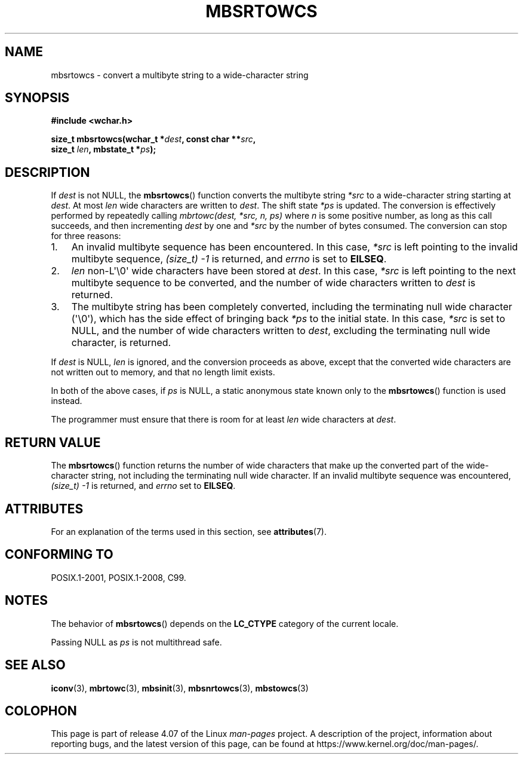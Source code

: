 .\" Copyright (c) Bruno Haible <haible@clisp.cons.org>
.\"
.\" %%%LICENSE_START(GPLv2+_DOC_ONEPARA)
.\" This is free documentation; you can redistribute it and/or
.\" modify it under the terms of the GNU General Public License as
.\" published by the Free Software Foundation; either version 2 of
.\" the License, or (at your option) any later version.
.\" %%%LICENSE_END
.\"
.\" References consulted:
.\"   GNU glibc-2 source code and manual
.\"   Dinkumware C library reference http://www.dinkumware.com/
.\"   OpenGroup's Single UNIX specification http://www.UNIX-systems.org/online.html
.\"   ISO/IEC 9899:1999
.\"
.TH MBSRTOWCS 3  2015-08-08 "GNU" "Linux Programmer's Manual"
.SH NAME
mbsrtowcs \- convert a multibyte string to a wide-character string
.SH SYNOPSIS
.nf
.B #include <wchar.h>
.sp
.BI "size_t mbsrtowcs(wchar_t *" dest ", const char **" src ,
.BI "                  size_t " len ", mbstate_t *" ps );
.fi
.SH DESCRIPTION
If
.I dest
is not NULL, the
.BR mbsrtowcs ()
function converts the
multibyte string
.I *src
to a wide-character string starting at
.IR dest .
At most
.I len
wide characters are written to
.IR dest .
The shift state
.I *ps
is updated.
The conversion is effectively performed by repeatedly
calling
.I "mbrtowc(dest, *src, n, ps)"
where
.I n
is some
positive number, as long as this call succeeds, and then incrementing
.I dest
by one and
.I *src
by the number of bytes consumed.
The conversion can stop for three reasons:
.IP 1. 3
An invalid multibyte sequence has been encountered.
In this case,
.I *src
is left pointing to the invalid multibyte sequence,
.I (size_t)\ \-1
is returned,
and
.I errno
is set to
.BR EILSEQ .
.IP 2.
.I len
non-L\(aq\\0\(aq wide characters have been stored at
.IR dest .
In this case,
.I *src
is left pointing to the next
multibyte sequence to be converted,
and the number of wide characters written to
.I dest
is returned.
.IP 3.
The multibyte string has been completely converted, including the
terminating null wide character (\(aq\\0\(aq), which has the side
effect of bringing back
.I *ps
to the
initial state.
In this case,
.I *src
is set to NULL, and the number of wide
characters written to
.IR dest ,
excluding the terminating null wide character, is returned.
.PP
If
.IR dest
is NULL,
.I len
is ignored,
and the conversion proceeds as above,
except that the converted wide characters are not written out to memory,
and that no length limit exists.
.PP
In both of the above cases,
if
.I ps
is NULL, a static anonymous
state known only to the
.BR mbsrtowcs ()
function is used instead.
.PP
The programmer must ensure that there is room for at least
.I len
wide
characters at
.IR dest .
.SH RETURN VALUE
The
.BR mbsrtowcs ()
function returns the number of wide characters that make
up the converted part of the wide-character string, not including the
terminating null wide character.
If an invalid multibyte sequence was
encountered,
.I (size_t)\ \-1
is returned, and
.I errno
set to
.BR EILSEQ .
.SH ATTRIBUTES
For an explanation of the terms used in this section, see
.BR attributes (7).
.TS
allbox;
lb lb lbw28
l l l.
Interface	Attribute	Value
T{
.BR mbsrtowcs ()
T}	Thread safety	MT-Unsafe race:mbsrtowcs/!ps
.TE

.SH CONFORMING TO
POSIX.1-2001, POSIX.1-2008, C99.
.SH NOTES
The behavior of
.BR mbsrtowcs ()
depends on the
.B LC_CTYPE
category of the
current locale.
.PP
Passing NULL as
.I ps
is not multithread safe.
.SH SEE ALSO
.BR iconv (3),
.BR mbrtowc (3),
.BR mbsinit (3),
.BR mbsnrtowcs (3),
.BR mbstowcs (3)
.SH COLOPHON
This page is part of release 4.07 of the Linux
.I man-pages
project.
A description of the project,
information about reporting bugs,
and the latest version of this page,
can be found at
\%https://www.kernel.org/doc/man\-pages/.
